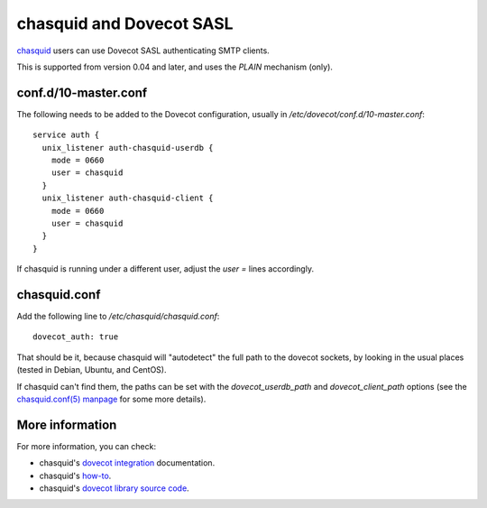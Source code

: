 .. _howto-chasquid_and_dovecot_sasl:

=========================
chasquid and Dovecot SASL
=========================

`chasquid <https://blitiri.com.ar/p/chasquid>`__ users can use Dovecot
SASL authenticating SMTP clients.

This is supported from version 0.04 and later, and uses the *PLAIN*
mechanism (only).

conf.d/10-master.conf
---------------------

The following needs to be added to the Dovecot configuration, usually in
*/etc/dovecot/conf.d/10-master.conf*:

::

   service auth {
     unix_listener auth-chasquid-userdb {
       mode = 0660
       user = chasquid
     }
     unix_listener auth-chasquid-client {
       mode = 0660
       user = chasquid
     }
   }

If chasquid is running under a different user, adjust the *user =* lines
accordingly.

chasquid.conf
-------------

Add the following line to */etc/chasquid/chasquid.conf*:

::

   dovecot_auth: true

That should be it, because chasquid will "autodetect" the full path to
the dovecot sockets, by looking in the usual places (tested in Debian,
Ubuntu, and CentOS).

If chasquid can't find them, the paths can be set with the
*dovecot_userdb_path* and *dovecot_client_path* options (see the
`chasquid.conf(5) manpage <https://manpages.debian.org/unstable/chasquid/chasquid.conf.5.en.html>`__
for some more details).

More information
----------------

For more information, you can check:

-  chasquid's `dovecot
   integration <https://blitiri.com.ar/p/chasquid/docs/dovecot/>`__
   documentation.

-  chasquid's
   `how-to <https://blitiri.com.ar/p/chasquid/docs/howto/>`__.

-  chasquid's `dovecot library source
   code <https://blitiri.com.ar/git/r/chasquid/b/master/t/internal/dovecot/f=dovecot.go.html>`__.
